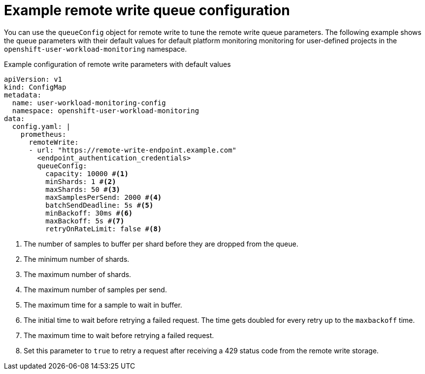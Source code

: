 // Module included in the following assemblies:
//
// * observability/monitoring/configuring-the-monitoring-stack.adoc

:_mod-docs-content-type: REFERENCE

[id="example-remote-write-queue-configuration_{context}"]
= Example remote write queue configuration

// Set attributes to distinguish between cluster monitoring example (core platform monitoring - CPM) and user workload monitoring (UWM) examples
// tag::CPM[]
:configmap-name: cluster-monitoring-config
:namespace-name: openshift-monitoring
:component: prometheusK8s
// end::CPM[]
// tag::UWM[]
:configmap-name: user-workload-monitoring-config
:namespace-name: openshift-user-workload-monitoring
:component: prometheus
// end::UWM[]

You can use the `queueConfig` object for remote write to tune the remote write queue parameters. The following example shows the queue parameters with their default values for 
// tag::CPM[]
default platform monitoring
// end::CPM[]
// tag::UWM[]
monitoring for user-defined projects
// end::UWM[]
in the `{namespace-name}` namespace.

.Example configuration of remote write parameters with default values
[source,yaml,subs="attributes+"]
----
apiVersion: v1
kind: ConfigMap
metadata:
  name: {configmap-name}
  namespace: {namespace-name}
data:
  config.yaml: |
    {component}:
      remoteWrite:
      - url: "https://remote-write-endpoint.example.com" 
        <endpoint_authentication_credentials>
        queueConfig:
          capacity: 10000 #<1>
          minShards: 1 #<2>
          maxShards: 50 #<3>
          maxSamplesPerSend: 2000 #<4>
          batchSendDeadline: 5s #<5>
          minBackoff: 30ms #<6>
          maxBackoff: 5s #<7>
          retryOnRateLimit: false #<8>
----
<1> The number of samples to buffer per shard before they are dropped from the queue.
<2> The minimum number of shards.
<3> The maximum number of shards.
<4> The maximum number of samples per send.
<5> The maximum time for a sample to wait in buffer.
<6> The initial time to wait before retrying a failed request. The time gets doubled for every retry up to the `maxbackoff` time.
<7> The maximum time to wait before retrying a failed request.
<8> Set this parameter to `true` to retry a request after receiving a 429 status code from the remote write storage.

// Unset the source code block attributes just to be safe.
:!configmap-name:
:!namespace-name:
:!component:


